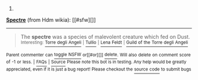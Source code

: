 :PROPERTIES:
:Author: autowikiabot
:Score: 1
:DateUnix: 1431923556.0
:DateShort: 2015-May-18
:END:

***** 
      :PROPERTIES:
      :CUSTOM_ID: section
      :END:
****** 
       :PROPERTIES:
       :CUSTOM_ID: section-1
       :END:
**** 
     :PROPERTIES:
     :CUSTOM_ID: section-2
     :END:
[[https://hdm.wikia.com/wiki/Spectre][*Spectre*]] (from Hdm wikia): [[#sfw][]]

--------------

#+begin_quote
  The *spectre* was a species of malevolent creature which fed on Dust. ^{Interesting:} [[https://hdm.wikia.com/wiki/Torre%20degli%20Angeli][^{Torre} ^{degli} ^{Angeli}]] ^{|} [[https://hdm.wikia.com/wiki/Tullio][^{Tullio}]] ^{|} [[https://hdm.wikia.com/wiki/Lena%20Feldt][^{Lena} ^{Feldt}]] ^{|} [[https://hdm.wikia.com/wiki/Guild%20of%20the%20Torre%20degli%20Angeli][^{Guild} ^{of} ^{the} ^{Torre} ^{degli} ^{Angeli}]]
#+end_quote

^{Parent} ^{commenter} ^{can} [[http://www.reddit.com/message/compose?to=autowikiabot&subject=AutoWikibot%20NSFW%20toggle&message=%2Btoggle-nsfw+crcnbjw][^{toggle} ^{NSFW}]] ^{or[[#or][]]} [[http://www.reddit.com/message/compose?to=autowikiabot&subject=AutoWikibot%20Deletion&message=%2Bdelete+crcnbjw][^{delete}]]^{.} ^{Will} ^{also} ^{delete} ^{on} ^{comment} ^{score} ^{of} ^{-1} ^{or} ^{less.} ^{|} [[http://www.reddit.com/r/autowikiabot/wiki/index][^{FAQs}]] ^{|} [[https://github.com/Timidger/autowikiabot-py][^{Source}]] ^{Please note this bot is in testing. Any help would be greatly appreciated, even if it is just a bug report! Please checkout the} [[https://github.com/Timidger/autowikiabot-py][^{source} ^{code}]] ^{to submit bugs}